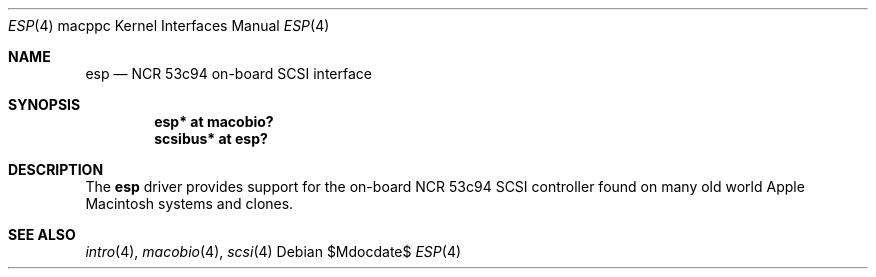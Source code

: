 .\"	$OpenBSD: esp.4,v 1.2 2007/05/31 19:19:55 jmc Exp $
.\"
.\" Copyright (c) 2006 Gordon Willem Klok <gwk@openbsd.org>
.\"
.\" Permission to use, copy, modify, and distribute this software for any
.\" purpose with or without fee is hereby granted, provided that the above
.\" copyright notice and this permission notice appear in all copies.
.\"
.\" THE SOFTWARE IS PROVIDED "AS IS" AND THE AUTHOR DISCLAIMS ALL WARRANTIES
.\" WITH REGARD TO THIS SOFTWARE INCLUDING ALL IMPLIED WARRANTIES OF
.\" MERCHANTABILITY AND FITNESS. IN NO EVENT SHALL THE AUTHOR BE LIABLE FOR
.\" ANY SPECIAL, DIRECT, INDIRECT, OR CONSEQUENTIAL DAMAGES OR ANY DAMAGES
.\" WHATSOEVER RESULTING FROM LOSS OF USE, DATA OR PROFITS, WHETHER IN AN
.\" ACTION OF CONTRACT, NEGLIGENCE OR OTHER TORTIOUS ACTION, ARISING OUT OF
.\" OR IN CONNECTION WITH THE USE OR PERFORMANCE OF THIS SOFTWARE.
.\"
.Dd $Mdocdate$
.Dt ESP 4 macppc
.Os
.Sh NAME
.Nm esp
.Nd NCR 53c94 on-board SCSI interface
.Sh SYNOPSIS
.Cd "esp* at macobio?"
.Cd "scsibus* at esp?"
.Sh DESCRIPTION
The
.Nm
driver provides support for the on-board NCR 53c94 SCSI controller found on
many old world Apple Macintosh systems and clones.
.Sh SEE ALSO
.Xr intro 4 ,
.Xr macobio 4 ,
.Xr scsi 4
